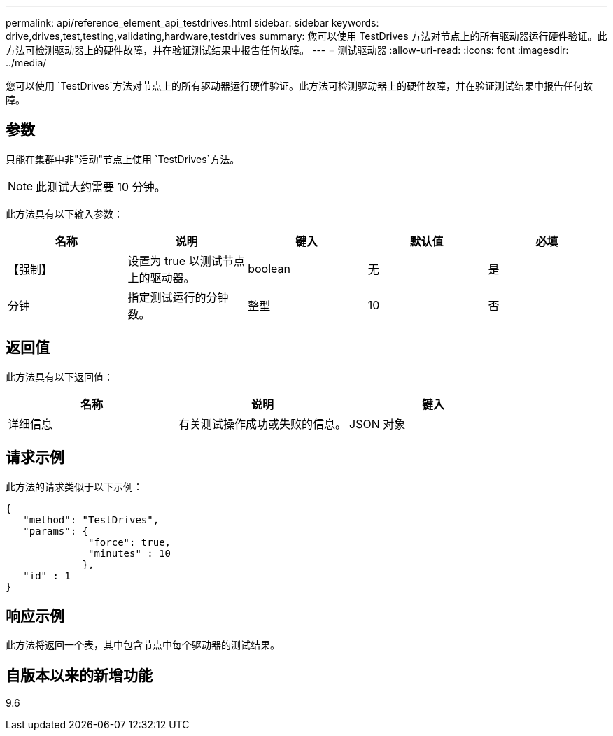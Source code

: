 ---
permalink: api/reference_element_api_testdrives.html 
sidebar: sidebar 
keywords: drive,drives,test,testing,validating,hardware,testdrives 
summary: 您可以使用 TestDrives 方法对节点上的所有驱动器运行硬件验证。此方法可检测驱动器上的硬件故障，并在验证测试结果中报告任何故障。 
---
= 测试驱动器
:allow-uri-read: 
:icons: font
:imagesdir: ../media/


[role="lead"]
您可以使用 `TestDrives`方法对节点上的所有驱动器运行硬件验证。此方法可检测驱动器上的硬件故障，并在验证测试结果中报告任何故障。



== 参数

只能在集群中非"活动"节点上使用 `TestDrives`方法。


NOTE: 此测试大约需要 10 分钟。

此方法具有以下输入参数：

|===
| 名称 | 说明 | 键入 | 默认值 | 必填 


 a| 
【强制】
 a| 
设置为 true 以测试节点上的驱动器。
 a| 
boolean
 a| 
无
 a| 
是



 a| 
分钟
 a| 
指定测试运行的分钟数。
 a| 
整型
 a| 
10
 a| 
否

|===


== 返回值

此方法具有以下返回值：

|===
| 名称 | 说明 | 键入 


 a| 
详细信息
 a| 
有关测试操作成功或失败的信息。
 a| 
JSON 对象

|===


== 请求示例

此方法的请求类似于以下示例：

[listing]
----
{
   "method": "TestDrives",
   "params": {
              "force": true,
              "minutes" : 10
             },
   "id" : 1
}
----


== 响应示例

此方法将返回一个表，其中包含节点中每个驱动器的测试结果。



== 自版本以来的新增功能

9.6
